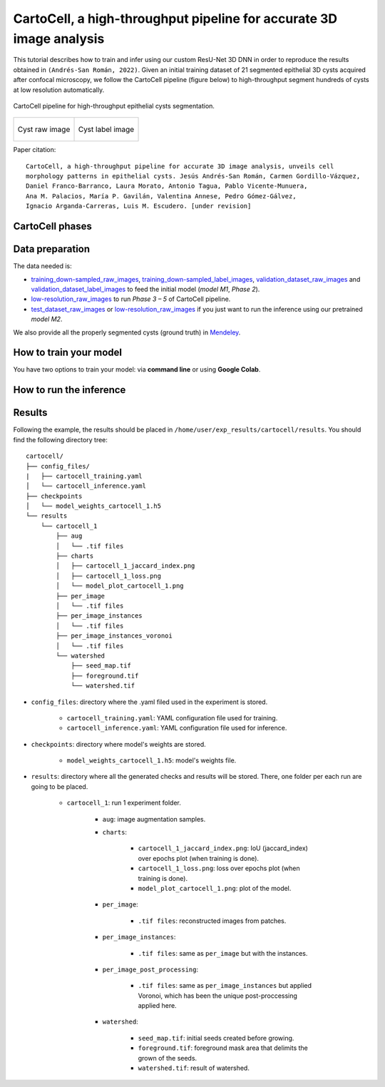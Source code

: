 .. _cartocell:

CartoCell, a high-throughput pipeline for accurate 3D image analysis
--------------------------------------------------------------------

This tutorial describes how to train and infer using our custom ResU-Net 3D DNN in order to reproduce the results obtained in ``(Andrés-San Román, 2022)``. Given an initial training dataset of 21 segmented epithelial 3D cysts acquired after confocal microscopy, we follow the CartoCell pipeline (figure below) to high-throughput segment hundreds of cysts at low resolution automatically.

.. figure:: ../img/cartocell_pipeline.png
    :align: center

    CartoCell pipeline for high-throughput epithelial cysts segmentation.  


.. list-table:: 

  * - .. figure:: ../video/cyst_sample.gif
        :align: center
        :scale: 120%

        Cyst raw image   

    - .. figure:: ../video/cyst_instance_prediction.gif 
        :align: center
        :scale: 120%

        Cyst label image


Paper citation: :: 

    CartoCell, a high-throughput pipeline for accurate 3D image analysis, unveils cell 
    morphology patterns in epithelial cysts. Jesús Andrés-San Román, Carmen Gordillo-Vázquez,
    Daniel Franco-Barranco, Laura Morato, Antonio Tagua, Pablo Vicente-Munuera, 
    Ana M. Palacios, María P. Gavilán, Valentina Annese, Pedro Gómez-Gálvez, 
    Ignacio Arganda-Carreras, Luis M. Escudero. [under revision]


CartoCell phases
~~~~~~~~~~~~~~~~

.. tabs::

   .. tab:: Phase 1

        A small dataset of 21 cysts, stained with cell outlines markers, was acquired at high-resolution in a confocal microscope. Next, the individual cell instances were segmented. The high-resolution images from Phase 1 provides the accurate and realistic set of data necessary for the following steps.

   .. tab:: Phase 2

        Both high-resolution raw and label images were down-sampled to create our initial training dataset. Specifically, image volumes were reduced to match the resolution of the images acquired in Phase 3. Using that dataset, a first DNN was trained. We will refer to this first model as `model M1`.

   .. tab:: Phase 3

        A large number of low-resolution stacks of multiple epithelial cysts was acquired. This was a key step to allow the high-throughput analysis of samples since it greatly reduces acquisition time. Here, we extracted the single-layer and single-lumen cysts by cropping them from the complete stack. This way, we obtained a set of 293 low-resolution images, composed of 84 cysts at 4 days, 113 cysts at 7 days and 96 cysts at 10 days. Next, we applied our trained `model M1` to those images and post-processed their output to produce (i) a prediction of individual cell instances (obtained by marker-controlled watershed), and (ii) a prediction of the mask of the full cellular regions. At this stage, the output cell instances were generally not touching each other, which is a problem to study cell connectivity in epithelia. Therefore, we applied a 3D Voronoi algorithm to correctly mimic the epithelial packing. More specifically, each prediction of cell instances was used as a Voronoi seed, while the prediction of the mask of the cellular region defined the bounding territory that each cell could occupy. The result of this phase was a large dataset of low-resolution images and their corresponding accurate labels.

   .. tab:: Phase 4

        A new 3D ResU-Net model (`model M2`, from now on) was trained on the newly produced large dataset of low-resolution images and its paired label images. This was a crucial step, since the performance of deep learning models is highly dependent on the amount of training samples.

   .. tab:: Phase 5

        `model M2` was applied to new low-resolution cysts and their output was post-processed as in Phase 3, thus achieving high-throughput segmentation of the desired cysts. 


Data preparation
~~~~~~~~~~~~~~~~

The data needed is:

* `training_down-sampled_raw_images <https://data.mendeley.com/v1/datasets/7gbkxgngpm/draft#folder-dd7044fc-dda2-43a2-9951-cbe6c1851030>`__, `training_down-sampled_label_images <https://data.mendeley.com/v1/datasets/7gbkxgngpm/draft#folder-3e5dded7-24c6-41e3-ab6d-9ca3587c0fbe>`__, `validation_dataset_raw_images <https://data.mendeley.com/v1/datasets/7gbkxgngpm/draft#folder-83538c77-61d8-4770-85d1-1bac988c5e43>`__ and `validation_dataset_label_images <https://data.mendeley.com/v1/datasets/7gbkxgngpm/draft#folder-5195c7ac-eacd-491e-9d69-8115b36b6c43>`__ to feed the initial model (`model M1`, `Phase 2`). 

* `low-resolution_raw_images <https://data.mendeley.com/v1/datasets/7gbkxgngpm/draft#folder-0506e31c-69f2-445d-80d8-d46b0547d320>`__ to run `Phase 3 – 5` of CartoCell pipeline.

* `test_dataset_raw_images <https://data.mendeley.com/v1/datasets/7gbkxgngpm/draft#folder-ba6774bd-7858-4bfb-aca9-9ac307e72120>`__ or  `low-resolution_raw_images <https://data.mendeley.com/v1/datasets/7gbkxgngpm/draft#folder-0506e31c-69f2-445d-80d8-d46b0547d320>`__  if you just want to run the inference using our pretrained `model M2`.

We also provide all the properly segmented cysts (ground truth) in `Mendeley <https://data.mendeley.com/v1/datasets/7gbkxgngpm/draft>`__.

How to train your model
~~~~~~~~~~~~~~~~~~~~~~~

You have two options to train your model: via **command line** or using **Google Colab**. 

.. tabs::

   .. tab:: Command line

        You can reproduce the exact results of our manuscript via **command line** using `cartocell_training.yaml <https://github.com/BiaPyX/BiaPy/blob/master/templates/instance_segmentation/CartoCell_paper/cartocell_training.yaml>`__ configuration file.

        * In case you want to reproduce our **model M1, Phase 2**, you will need to modify the ``TRAIN.PATH`` and ``TRAIN.GT_PATH`` with the paths of `training_down-sampled_raw_images <https://data.mendeley.com/v1/datasets/7gbkxgngpm/draft#folder-dd7044fc-dda2-43a2-9951-cbe6c1851030>`__ and `training_down-sampled_label_images <https://data.mendeley.com/v1/datasets/7gbkxgngpm/draft#folder-3e5dded7-24c6-41e3-ab6d-9ca3587c0fbe>`__ respectively.

        * In case you want to reproduce our **model M2, Phase 4**, you need to merge `training_down-sampled_raw_images <https://data.mendeley.com/v1/datasets/7gbkxgngpm/draft#folder-dd7044fc-dda2-43a2-9951-cbe6c1851030>`__ and Phase 3 (`model M1`) output in a folder and set its path in ``TRAIN.PATH``. In the same way you need to merge `training_down-sampled_label_images <https://data.mendeley.com/v1/datasets/7gbkxgngpm/draft#folder-3e5dded7-24c6-41e3-ab6d-9ca3587c0fbe>`__ and `low-resolution_label_images <https://data.mendeley.com/v1/datasets/7gbkxgngpm/draft#folder-fa0564a8-1e55-4c97-b031-843de45b3771>`__ images in a folder and set its path in ``TRAIN.GT_PATH``. 

        For the validation data, for both **model M1** and **model M2**, you will need to modify ``VAL.PATH`` and ``VAL.GT_PATH`` with `validation_dataset_raw_images <https://data.mendeley.com/v1/datasets/7gbkxgngpm/draft#folder-83538c77-61d8-4770-85d1-1bac988c5e43>`__ and `validation_dataset_label_images <https://data.mendeley.com/v1/datasets/7gbkxgngpm/draft#folder-5195c7ac-eacd-491e-9d69-8115b36b6c43>`__. 

        The next step is to open a terminal (see :ref:`installation` section if you need help) and run the code as follows:

        .. code-block:: bash
            
            # Configuration file
            job_cfg_file=/home/user/cartocell_training.yaml       
            # Where the experiment output directory should be created
            result_dir=/home/user/exp_results  
            # Just a name for the job
            job_name=cartocell_training      
            # Number that should be increased when one need to run the same job multiple times (reproducibility)
            job_counter=1
            # Number of the GPU to run the job in (according to 'nvidia-smi' command)
            gpu_number=0                   

            # Move where BiaPy installation resides
            cd BiaPy

            # Load the environment
            conda activate BiaPy_env
            source $CONDA_PREFIX/etc/conda/activate.d/env_vars.sh

            python -u main.py \
                --config $job_cfg_file \
                --result_dir $result_dir  \ 
                --name $job_name    \
                --run_id $job_counter  \
                --gpu $gpu_number  

   .. tab:: Google Colab

        Another alternative is to use a **Google Colab** |colablink_train|. Noteworthy, Google Colab standard account do not allow you to run a long number of epochs due to time limitations. Because of this, we set ``50`` epochs to train and patience to ``10`` while the original configuration they are set to ``1300`` and ``100`` respectively. In this case you do not need to donwload any data, as the notebook will do it for you. 

        .. |colablink_train| image:: https://colab.research.google.com/assets/colab-badge.svg
            :target: https://colab.research.google.com/github/BiaPyX/BiaPy/blob/master/templates/instance_segmentation/CartoCell_paper/CartoCell%20-%20Training%20workflow%20(Phase%202).ipynb

How to run the inference
~~~~~~~~~~~~~~~~~~~~~~~~

.. tabs::

   .. tab:: Command line

        You can reproduce the exact results of our **model M2, Phase 5**, of the manuscript via **command line** using `cartocell_inference.yaml <https://github.com/BiaPyX/BiaPy/blob/master/templates/instance_segmentation/CartoCell_paper/cartocell_inference.yaml>`__ configuration file.

        You will need to set ``TEST.PATH`` and ``TEST.GT_PATH`` with `test_dataset_raw_images <https://data.mendeley.com/v1/datasets/7gbkxgngpm/draft#folder-ba6774bd-7858-4bfb-aca9-9ac307e72120>`__ and `test_dataset_label_images <https://data.mendeley.com/v1/datasets/7gbkxgngpm/draft#folder-efddb305-dec1-46e3-b235-00d7cd670e66>`__ data. You will need to download `model_weights_cartocell.h5 <https://github.com/BiaPyX/BiaPy/blob/master/templates/instance_segmentation/CartoCell_paper/model_weights_cartocell.h5>`__ file, which is the pretained model, and set its path in ``PATHS.CHECKPOINT_FILE``. 


   .. tab:: Google Colab
    
        To perform an inference using a pretrained model, you can run a Google Colab |colablink_inference|. 

        .. |colablink_inference| image:: https://colab.research.google.com/assets/colab-badge.svg
            :target: https://colab.research.google.com/github/BiaPyX/BiaPy/blob/master/templates/instance_segmentation/CartoCell_paper/CartoCell%20-%20Inference%20workflow%20(Phase%205).ipynb

Results
~~~~~~~

Following the example, the results should be placed in ``/home/user/exp_results/cartocell/results``. You should find the following directory tree: ::

    cartocell/
    ├── config_files/
    |   ├── cartocell_training.yaml 
    │   └── cartocell_inference.yaml                                                                                                           
    ├── checkpoints
    │   └── model_weights_cartocell_1.h5
    └── results
        └── cartocell_1
            ├── aug
            │   └── .tif files
            ├── charts
            │   ├── cartocell_1_jaccard_index.png
            │   ├── cartocell_1_loss.png
            │   └── model_plot_cartocell_1.png
            ├── per_image
            │   └── .tif files
            ├── per_image_instances
            │   └── .tif files  
            ├── per_image_instances_voronoi
            │   └── .tif files                          
            └── watershed
                ├── seed_map.tif
                ├── foreground.tif                
                └── watershed.tif


* ``config_files``: directory where the .yaml filed used in the experiment is stored. 

    * ``cartocell_training.yaml``: YAML configuration file used for training. 

    * ``cartocell_inference.yaml``: YAML configuration file used for inference. 

* ``checkpoints``: directory where model's weights are stored.

    * ``model_weights_cartocell_1.h5``: model's weights file.

* ``results``: directory where all the generated checks and results will be stored. There, one folder per each run are going to be placed.

    * ``cartocell_1``: run 1 experiment folder. 

        * ``aug``: image augmentation samples.

        * ``charts``:  

             * ``cartocell_1_jaccard_index.png``: IoU (jaccard_index) over epochs plot (when training is done).

             * ``cartocell_1_loss.png``: loss over epochs plot (when training is done). 

             * ``model_plot_cartocell_1.png``: plot of the model.

        * ``per_image``:

            * ``.tif files``: reconstructed images from patches.   

        * ``per_image_instances``: 

            * ``.tif files``: same as ``per_image`` but with the instances.

        * ``per_image_post_processing``: 

            * ``.tif files``: same as ``per_image_instances`` but applied Voronoi, which has been the unique post-proccessing applied here. 

        * ``watershed``: 
                
                * ``seed_map.tif``: initial seeds created before growing. 
                
                * ``foreground.tif``: foreground mask area that delimits the grown of the seeds.
                
                * ``watershed.tif``: result of watershed.

